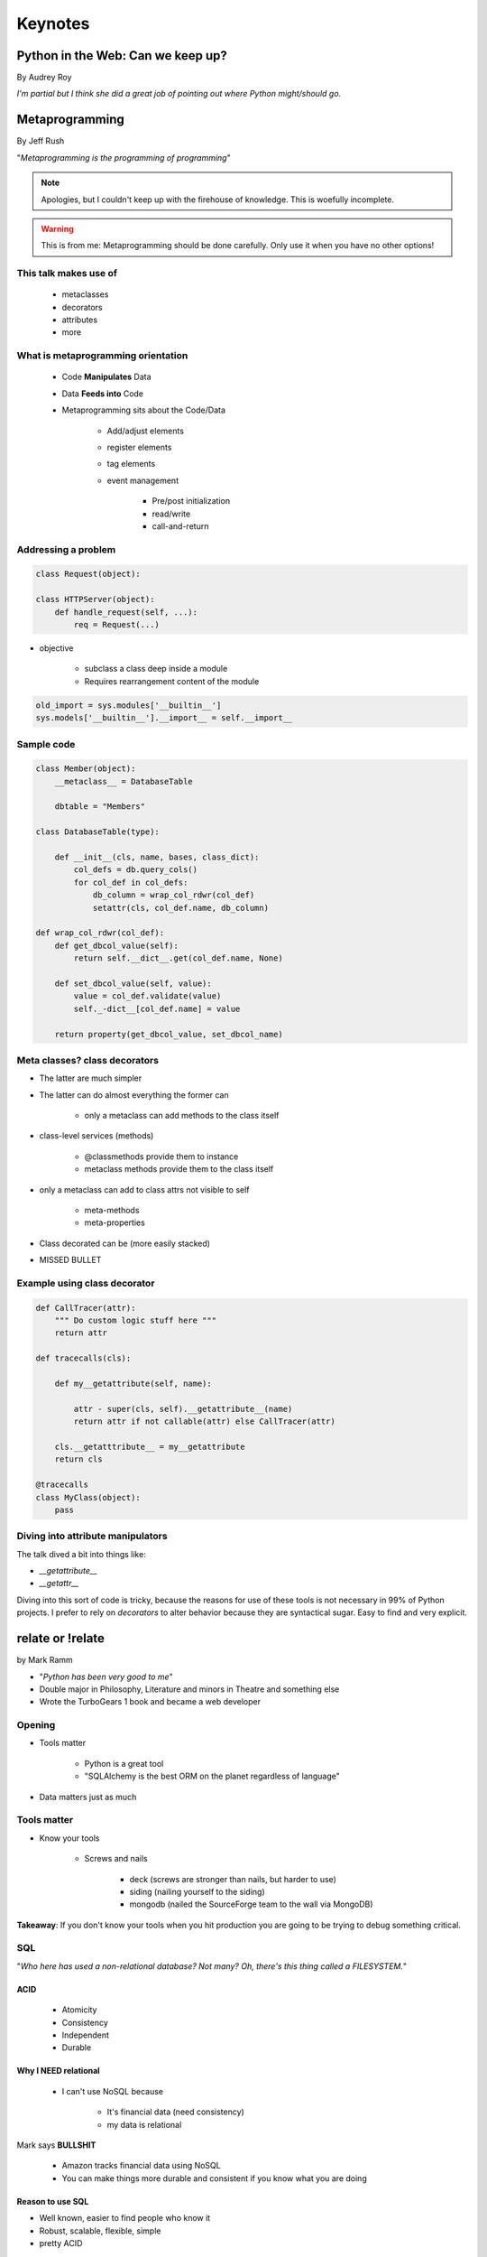 ========
Keynotes
========

Python in the Web: Can we keep up?
==================================

By Audrey Roy

*I'm partial but I think she did a great job of pointing out where Python might/should go.*


Metaprogramming
===============

By Jeff Rush

"*Metaprogramming is the programming of programming*"

.. note:: Apologies, but I couldn't keep up with the firehouse of knowledge. This is woefully incomplete.

.. warning:: This is from me: Metaprogramming should be done carefully. Only use it when you have no other options!

This talk makes use of
----------------------

    * metaclasses
    * decorators
    * attributes
    * more
  
What is metaprogramming orientation
-----------------------------------

  
 * Code **Manipulates** Data
 * Data **Feeds into** Code
 * Metaprogramming sits about the Code/Data
    
        * Add/adjust elements
        * register elements
        * tag elements
        * event management
        
            * Pre/post initialization
            * read/write
            * call-and-return
            
Addressing a problem
--------------------

.. sourcecode:: python

    class Request(object):
        
    class HTTPServer(object):
        def handle_request(self, ...):
            req = Request(...)
            
* objective

    * subclass a class deep inside a module
    * Requires rearrangement content of the module

.. sourcecode:: python

    old_import = sys.modules['__builtin__']
    sys.models['__builtin__'].__import__ = self.__import__
    
Sample code
-----------

.. sourcecode:: python

    class Member(object):
        __metaclass__ = DatabaseTable
        
        dbtable = "Members"
        
    class DatabaseTable(type):
    
        def __init__(cls, name, bases, class_dict):
            col_defs = db.query_cols()
            for col_def in col_defs:
                db_column = wrap_col_rdwr(col_def) 
                setattr(cls, col_def.name, db_column)
    
    def wrap_col_rdwr(col_def):
        def get_dbcol_value(self):
            return self.__dict__.get(col_def.name, None)
            
        def set_dbcol_value(self, value):
            value = col_def.validate(value)
            self._-dict__[col_def.name] = value
            
        return property(get_dbcol_value, set_dbcol_name)
                

Meta classes? class decorators
--------------------------------

* The latter are much simpler
* The latter can do almost everything the former can

    * only a metaclass can add methods to the class itself
    
* class-level services (methods)

    * @classmethods provide them to instance
    * metaclass methods provide them to the class itself
    
* only a metaclass can add to class attrs not visible to self

    * meta-methods
    * meta-properties
    
* Class decorated can be (more easily stacked)
* MISSED BULLET

Example using class decorator
-----------------------------------

.. sourcecode:: python

    def CallTracer(attr):
        """ Do custom logic stuff here """
        return attr

    def tracecalls(cls):
    
        def my__getattribute(self, name):
        
            attr - super(cls, self).__getattribute__(name)
            return attr if not callable(attr) else CallTracer(attr)
            
        cls.__getatttribute__ = my__getattribute
        return cls
    
    @tracecalls
    class MyClass(object):
        pass

Diving into attribute manipulators
-----------------------------------

The talk dived a bit into things like:

* `__getattribute__`
* `__getattr__`

Diving into this sort of code is tricky, because the reasons for use of these tools is
not necessary in 99% of Python projects. I prefer to rely on `decorators` to alter behavior 
because they are syntactical sugar. Easy to find and very explicit.


relate or !relate
==================

by Mark Ramm

* "*Python has been very good to me*"
* Double major in Philosophy, Literature and minors in Theatre and something else
* Wrote the TurboGears 1 book and became a web developer

Opening
-------

* Tools matter

    * Python is a great tool
    * "SQLAlchemy is the best ORM on the planet regardless of language"
    
* Data matters just as much 

Tools matter
------------

* Know your tools

    * Screws and nails

        * deck (screws are stronger than nails, but harder to use)
        * siding (nailing yourself to the siding)
        * mongodb (nailed the SourceForge team to the wall via MongoDB)

**Takeaway**: If you don't know your tools when you hit production you are going to be trying to debug something critical.

SQL
----

"*Who here has used a non-relational database? Not many? Oh, there's this thing called a FILESYSTEM.*"

ACID
~~~~

    * Atomicity
    * Consistency
    * Independent
    * Durable

Why I NEED relational
~~~~~~~~~~~~~~~~~~~~~

 * I can't use NoSQL because
 
    * It's financial data (need consistency)
    * my data is relational
    
Mark says **BULLSHIT**

    * Amazon tracks financial data using NoSQL
    * You can make things more durable and consistent if you know what you are doing
    
Reason to use SQL
~~~~~~~~~~~~~~~~~

* Well known, easier to find people who know it
* Robust, scalable, flexible, simple
* pretty ACID

Really good reasons to use RDBS
~~~~~~~~~~~~~~~~~~~~~~~~~~~~~~~~

* DSL for ad-hock queries understood by everyone
    
    * Business and marketing types can run their own queries

* blah blah inconsistencies blah blah latency
* Being down is better than being wrong

    * Critical for medical applications!
    
NoSQL
-----

Many different types:

* key/value store
* distributed key/value store
* column oriented stores
* map-reduce store/system
* documented oriented store

    * MongoDB
    * CouchDB
    * XML (now we use JSON instead of this)
    * ZODB (A really good system in Python - just so long as you don't want to share your data with other languages)

* graph oriented stores

CAP theorem
~~~~~~~~~~~

It is impossible for a distributed computer system to simultaneously provide all three of the following guarantees:

* Consistency
* Availability
* Partition tolerance (the system continues to operate despite arbitrary message loss)